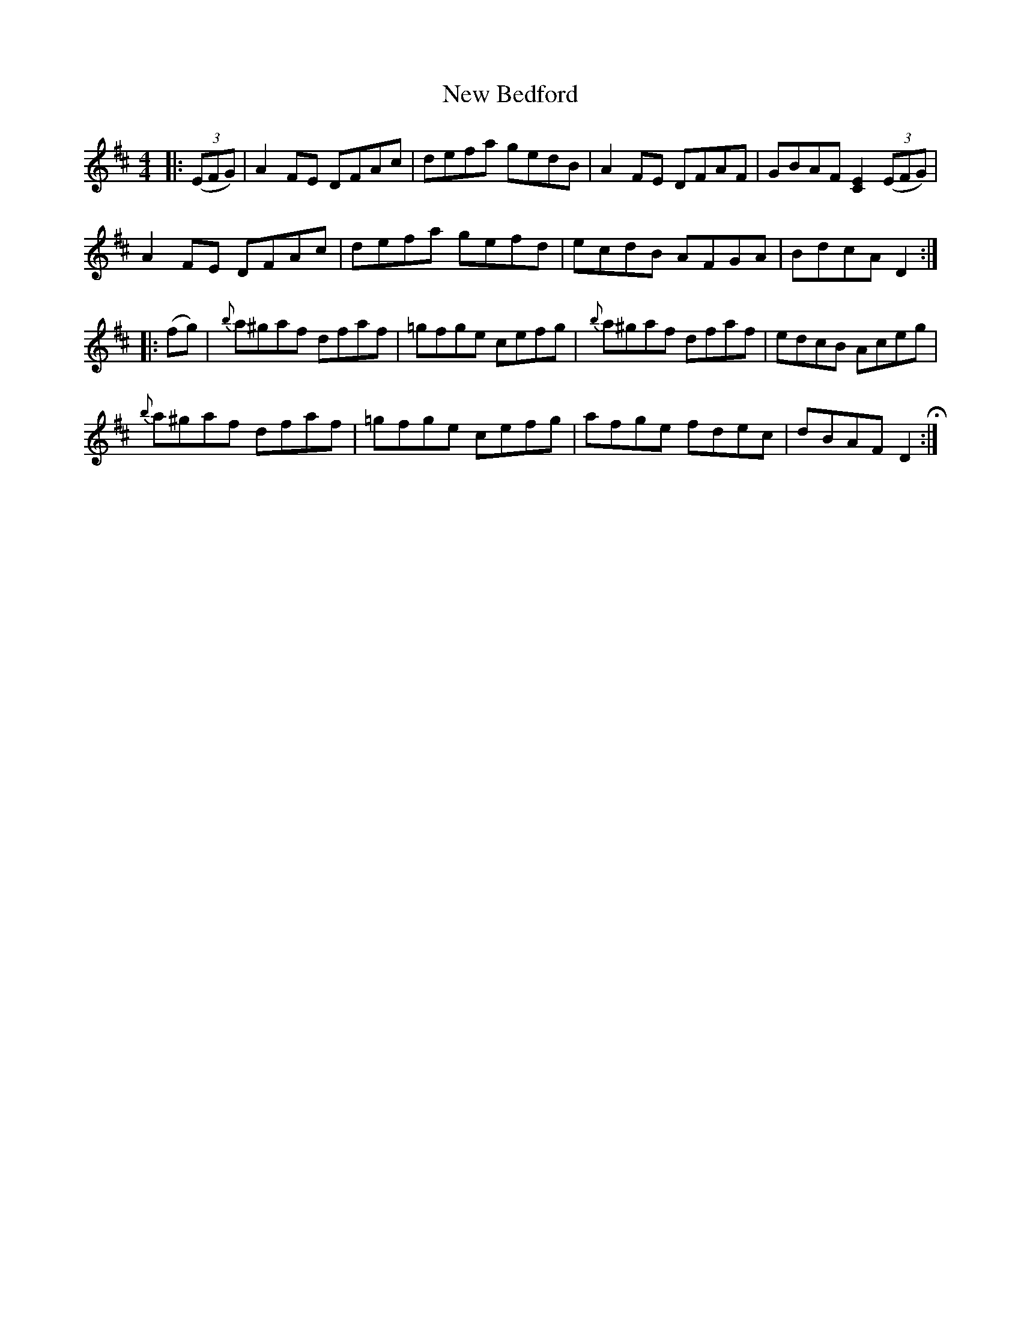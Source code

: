 X: 29168
T: New Bedford
R: reel
M: 4/4
K: Dmajor
|:((3EFG)|A2FE DFAc|defa gedB|A2FE DFAF|GBAF [C2E2]((3EFG)|
A2FE DFAc|defa gefd|ecdB AFGA|BdcA D2:|
|:(fg)|{b}a^gaf dfaf|=gfge cefg|{b}a^gaf dfaf|edcB Aceg|
{b}a^gaf dfaf|=gfge cefg|afge fdec|dBAF D2 H:|

